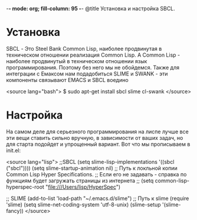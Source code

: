 -*- mode: org; fill-column: 95 -*-
@title Установка и настройка SBCL.

* Установка

 SBCL - Это Steel Bank Common Lisp, наиболее продвинутая в техническом отношении реализация
 Common Lisp. А Common Lisp - наиболее продвинутый в техническом отношении язык
 программирования. Поэтому без него мы не обойдемся. Также для интеграции с Емаксом нам
 подадобиться SLIME и SWANK - эти компоненты связывают EMACS и SBCL воедино

<source lang="bash">
$ sudo apt-get install sbcl slime cl-swank
</source>

* Настройка

 На самом деле для серьезного программирования на лиспе лучше все эти вещи ставить сильно
 вручную, в зависимости от ваших задач, но для старта подойдет и упрощенный вариант. Вот что мы
 прописываем в init.el:

<source lang="lisp">
;;SBCL
(setq slime-lisp-implementations '((sbcl ("sbcl"))))
(setq slime-startup-animation nil)
;; Путь к локльной копии Common Lisp Hyper Specifications.
;; Если его не задавать - справка по функциям будет загружать страницы из интернета
;; (setq common-lisp-hyperspec-root "file:///Users/lisp/HyperSpec")

;; SLIME
(add-to-list 'load-path "~/.emacs.d/slime") ;; Путь к slime
(require 'slime)
(setq slime-net-coding-system 'utf-8-unix)
(slime-setup '(slime-fancy))
</source>
